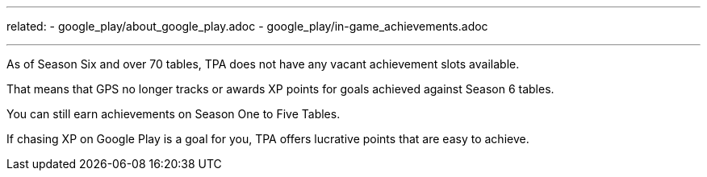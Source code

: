 ---
related:
    - google_play/about_google_play.adoc
    - google_play/in-game_achievements.adoc

---

As of Season Six and over 70 tables, TPA does not have any vacant achievement slots available.

That means that GPS no longer tracks or awards XP points for goals achieved against Season 6 tables.

You can still earn achievements on Season One to Five Tables.

If chasing XP on Google Play is a goal for you, TPA offers lucrative points that are easy to achieve.